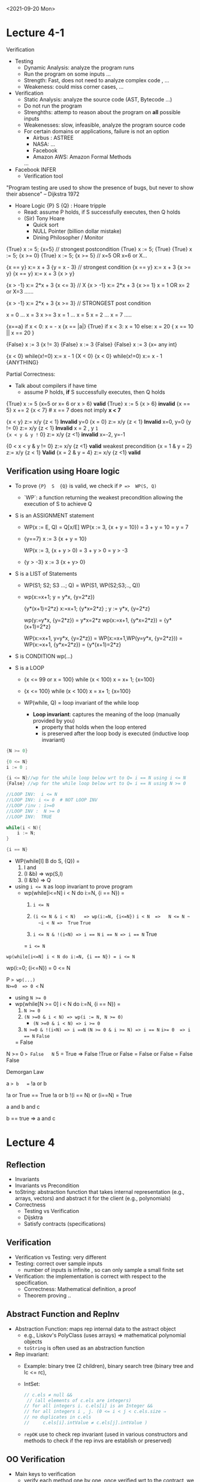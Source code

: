 <2021-09-20 Mon>
* Lecture 4-1



Verification

- Testing
  - Dynamic Analysis: analyze the program runs
  - Run the program on some inputs ...
  - Strength: Fast, does not need to analyze complex code , ...
  - Weakeness:  could miss corner cases, ...
    
- Verification
  - Static Analysis: analyze the source code (AST, Bytecode ...)
  - Do not run the program 
  - Strenghths: attemp to reason about the program on *all* possible inputs
  - Weakenesses: slow, infeasible, analyze the program source code
  - For certain domains or applications, failure is not an option
    - Airbus :  ASTREE
    - NASA:  ...
    - Facebook
    - Amazon AWS: Amazon Formal Methods
    ... 
    
- Facebook INFER
  - Verification tool 
  

"Program testing are used to show the presence of bugs, but never to show their absence"  -- Dijkstra 1972 

- Hoare Logic
  {P} S {Q}    : Hoare tripple
  - Read:  assume P holds,  if S successfully executes, then Q holds
  - (Sir) Tony Hoare
    - Quick sort
    - NULL Pointer (billion dollar mistake)
    - Dining Philosopher / Monitor

{True} x := 5; {x=5}   // strongest postcondition
{True} x := 5; {True}
{True} x := 5; {x >= 0}
{True} x := 5; {x >= 5} // x=5 OR x=6 or X... 


{x == y}  x:= x + 3 {y = x - 3} // strongest condition
{x == y}  x:= x + 3 {x >= y}
{x == y}  x:= x + 3 {x > y}

{x > -1}  x:= 2*x + 3  {x <= 3} // X 
{x > -1}  x:= 2*x + 3  {x >= 1}    x = 1 OR x= 2 or X=3 ......  

{x > -1}  x:= 2*x + 3  {x >= 3} // STRONGEST post condition

x = 0  ...  x = 3    x >= 3
x = 1  ...  x = 5
x = 2 ...   x = 7
.....

{x==a}  if x < 0: x = - x {x == |a|}
{True}  if x < 3: x = 10 else: x = 20  { x == 10 || x == 20 }

{False} x := 3 {x != 3}
{False} x := 3 {False}
{False} x := 3 {x= any int}

{x < 0}  while(x!=0) x:= x - 1 {X < 0}
{x < 0}  while(x!=0) x:= x - 1 {ANYTHING}

Partial Correctness: 
- Talk about compilers if have time   
  - assume P holds,  *if* S successfully executes, then Q holds


{True} x := 5 {x=5 or x= 6 or x > 6}  *valid*
{True} x := 5 {x > 6}  *invalid* 
{x == 5}  x += 2  {x < 7}  # x == 7 does not imply *x < 7*


{x < y} z:= x/y  {z < 1}   *Invalid* y=0 
{x = 0} z:= x/y  {z < 1}   *Invalid* x=0, y=0 
{y != 0} z:= x/y  {z < 1}  *Invalid* x = 2 , y =1  
{x < y & y != 0} z:= x/y {z <1} *invalid*   x=-2,  y=-1

{0 < x < y & y != 0} z:= x/y {z <1} *valid*   weakest precondition 
{x = 1 & y = 2} z:= x/y  {z < 1}  *Valid*  
{x = 2 & y = 4} z:= x/y {z <1} *valid*



** Verification using Hoare logic
- To prove ={P}  S  {Q}=  is valid,   we check if  ~P =>  WP(S, Q)~
  - `WP`: a function returning the weakest precondition allowing the execution of S to achieve Q

- S is an ASSIGNMENT statement 
  - WP(x := E, Q) = Q[x/E]
    WP(x := 3, {x + y = 10}) =  3 + y = 10  =   y = 7
    
  - {y==7} x := 3 {x + y = 10}

    WP(x := 3, {x + y > 0) =  3 + y > 0  = y > -3
  - {y > -3}  x := 3 {x + y> 0}

- S is a LIST of Statements
  - WP(S1; S2; S3 ...;  Q)  = WP(S1, WP(S2;S3;.., Q))
  - wp(x:=x+1; y = y*x, {y=2*z})

    {y*(x+1)=2*z} x:=x+1; {y*x=2*z} ; y := y*x, {y=2*z}

    wp(y:=y*x, {y=2*z}) =  y*x=2*z
    wp(x:=x+1, {y*x=2*z}) = {y*(x+1)=2*z}

    WP(x:=x+1, y=y*x, {y=2*z}) = WP(x:=x+1,WP(y=y*x, {y=2*z}))
                               = WP(x:=x+1, {y*x=2*z})
                               = {y*(x+1)=2*z}

- S is CONDITION
  wp(...)
  
- S is a LOOP                               
  - {x <= 99 or x = 100} while (x < 100) x = x+ 1; {x=100}
  - {x <= 100} while (x < 100) x = x+ 1; {x=100}
  - WP(while, Q) = loop invariant of the while loop

     - *Loop invariant*: captures the meaning of the loop (manually provided by you)
        -  property that holds when the loop entered 
        -  is preserved after the loop body is executed  (inductive loop invariant)


#+begin_src java
  {N >= 0}

  {0 <= N}
  i := 0 ;

  {i <= N}//wp for the while loop below wrt to Q= i == N using i <= N
  {False} //wp for the while loop below wrt to Q= i == N using N >= 0

  //LOOP INV:  i <= N
  //LOOP INV: i <= 0  # NOT LOOP INV
  //LOOP /inv : i>=0 
  //LOOP INV :  N >= 0
  //LOOP INV:  TRUE

  while(i < N){
      i := N;
  }

  {i == N}

#+end_src

- WP(while[I] B do S,  {Q}) =
   1. I and
   2. (I &b) => wp(S,I)
   3. (I &!b) => Q

- using ~i <= N~ as loop invariant to prove program
  - wp(while[i<=N] i < N do i:=N, {i == N}) =
    1. ~i <= N~
    2. ~(i <= N & i < N)   => wp(i:=N, {i<=N})~
       ~i < N  =>   N <= N ~
       ~i < N =>  True~
       ~True~
       
    3. ~i <= N & !(i<N) => i == N~
        ~i == N => i == N~
        True
        
    =  ~i <= N~

~wp(while[i<=N] i < N do i:=N, {i == N}) = i <= N~


wp(i:=0; {i<=N}) = 0 <= N

P => wp(...)
N>=0  => 0 <= N

- using ~N >= 0~
- wp(while[N >= 0] i < N do i:=N, {i == N}) =
  1. ~N >= 0~
  2. ~(N >=0 & i < N) => wp(i := N, N >= 0)~
      -   ~(N >=0 & i < N) => i >= 0~
        
  3. ~N >=0 & !(i<N) => i ==N~
     ~(N >= 0 & i >= N) => i == N~
     ~i>= 0  => i == N~
     ~False~
 =  False  
 

N >= 0 => False   N= 5    = True => False     !True or False  = False or False  = False
False 

Demorgan Law

a => b   ==  !a or b


!a or True  == True
!a or b
!(i == N)  or (i==N)  = True

a and b and c

b == true  =>  a and c















  
  

* Lecture 4
**  Reflection
   - Invariants
   - Invariants vs Precondition
   - toString:  abstraction function that takes internal representation (e.g., arrays, vectors) and abstract it for the client (e.g., polynomials)
   -  Correctness
     - Testing vs Verification
     - Dijsktra
     - Satisfy contracts (specifications)
** Verification
   - Verification vs Testing: very different
   - Testing: correct over sample inputs
     - number of inputs is infinite ,  so can only sample a small finite set
   - Verification: the implementation is correct with respect to the specification.
     - Correctness: Mathematical definition, a proof
     - Theorem proving ..

** Abstract Function and RepInv
      - Abstraction Function:  maps rep internal data to the astract object
        - e.g., Liskov's PolyClass (uses arrays)  => mathematical polynomial objects
        - =toString= is often used as an abstraction function
      - Rep invariant:
        - Example:  binary tree (2 children),  binary search tree (binary tree and lc <= rc),
        - IntSet:
          #+begin_src java
            // c.els ≠ null &&
             // (all elements of c.els are integers)
            // for all integers i. c.els[i] is an Integer && 
            // for all integers i , j. (0 <= i < j < c.els.size ⇒
            // no duplicates in c.els
            //     c.els[i].intValue ≠ c.els[j].intValue )
          #+end_src
        - =repOK= use to check rep invariant (used in various constructors and methods to check if the rep invs are establish or preserved)

          
** OO Verification
    - Main keys to verification
      - verify each method one by one,  once verified wrt to the contract,  we can now just use the contract
   
   - establish or maintain rep invariant
          - constructor: establish rep invariants
          - mutator:  maintain/preserves the rep invariants
          - inductive :  constructor(base) inductive case (muttator)
      - Contract:
        - given rep inv as assumption, given preconditions as assumptions, does postcondition hold?

    - Verification diagram
      Abstract Stage (Poly, Set)

        
<2021-09-13 Mon>

Lecture 3
RECORD
HW2:
- Pick some volunteer  (example code: https://www.youtube.com/watch?v=dacJdCgm-dM  5:31)

TEAM 2

- should not have checks or code for precondition (it’s assumed )
- contracts format
    - javadoc (preferred)
    - Liskov (effects, modifies etc)
- Report all errors at once or one by one 
    - no standard
    - one by one (compilers style)
- Reflections
    - Immutable: Many mention threat safe as an advtange of immutable;  also easy to compare
    - Mutable: may be faster, doesn't have to recreate the whole thing when changing something

*immutability over mutability?*
1. Prevents corruption of objects and the data they hold as the object cannot be updated.
2. Data is predictable. Once created cannot be modified.
3. Comparing two immutable objects is easier. We can just compare the reference of the object.
4. Immutable objects are thread safe and is useful to share data in multithreaded applications.
5. Testing: Testing will be easy for immutable objects.

*o mutability over immutability?*
1. Mutable objects can be used when we do not know the actual size of the input data. Size can be
variable which is an advantage of mutable objects over immutable objects.
2. Objects can be modified post its creation. This memory efficient as we just update the reference
instead of creating a new object.
3. Mutable classes provide methods to update the data.


# - Data abstraction
#     - Creators: create objects (constructors are special kinds of creators)
#     - Producers: (???)
#         - create objects of their type based on existing objects
#         - typically used in immutable data types
#     - Mutators:
#         - modify objects of their type
#         - typically used in mutable data types
#     - Observers
#         - 
# - Disadvantage: Performance
#     - typically approach:  provide both Immutable and muttation. 
#     - E.g., Java library:
#         - String (Immutatble)
#         - StringBuilder (companion mutable class)

- Poly.java :  show the code
    - What is a polynomial ? Ask student
        - Should describe high level (client perspective), not implemented
        - Wikipedia: expressions consisting of terms, which are variables and coefficients
        - Also involve operations such as mult, addition, subtraction, non-neg int exponentiation
    - How to implement polynomial?  
        - Coef:  integer coef
        - Exponent:  non-neg ints
        - 1 variable (just x) 
    - Poly code
        - Effects (Poly constructor):  would it be ok if we say “initialize array to 0 and such”,  no it’s wrong,  it’s implementation level,  not specification 
        - Think about this as “if I change my code,  would the specification still hold?”  If yes, then specification is good, otherwise,  incorrect 
    - ADD:
        - why so ugly?
        - Because she has a constraint such that doesn’t trailing zeros …
        - last thing in array is a non-negative coefficient
- In class exercise: 2A QUEUE 
    - Queue is currently mutable
    - convert it to immutable
    - ALSO put/change the contracts on both the ORIGINAL (mutable version) and immutatable version
    - 30 mins
    - 
   #+begin_src java

     public class Queue <E> {

         private List<E> elements;
         private int size;

         public Queue() {   
             this.elements = new ArrayList<E>();
             this.size = 0;
         }

         public void enQueue (E e) {
             elements.add(e);
             size++;
         }

         public Queue<E> enQueue_producer (E e) {
             Queue<E> queue = new Queue<>();
             queue.elements.addAll(this.element);
             queue.elements.add(e);
             queue.size = this.size + 1;
             return queue;
         }

         //Effect: remove and return the front element of queue (this)
         //Modifies: contents of queue
         //@throw ISE if queue is empty  (DO NOT USE SIZE)
         public E deQueue () {
             if (size == 0) throw new IllegalStateException("Queue.deQueue");
             E result = elements.get(0);
             elements.remove(0);
             size--;
             return result;
         }

         //Effect: return a queue that is like this but without the front element
         //Modifies: none 
         //@throw ISE if queue is empty  (DO NOT USE SIZE)
         public Queue<E> deQueue_producer () {
             if (size == 0) throw new IllegalStateException("Queue.deQueue");

             Queue<E> queue = new Queue<>();
             queue.elements.addAll(this.element);
             //E result = queue.elements.get(0);
             queue.elements.remove(0);
             queue.size--;
             return queue;//return result


         }

         public boolean isEmpty() {
             return size == 0;
         }

     }

     public static void main(String [] args){
         Queue <String> q = new Queue<>();
         q.enQueue("cat");
         q.enQueue("dog");
         q.deQueue();// return cat 
     }
   #+end_src


*** Invariants:
**** definition    
**** Invariant locations :
     - at the end,  post condition 
     - loop invariant
       - hold at the loop entrance
       - preserves through the loop body
         
     #+begin_src 
      {N >= 0}

      i = 0
      while (i < N):
         i++

# loop invs
# i < N   # not a loop invariant because at first loop entrance, when N = 0  ,  i is NOT < N
# i >= 0 # YES , loop inv
# N >= 0   #  YES, loop inv
# i <= N   # YES, loop inv 

#  N >= -10
#  N >= -11000

     #+end_src



AF:  mapping from (concrete state) representation state to abstract state  (often many to 1,  why, because abstractions forget details)

    e.g.,  (2, [5,0,3])  ->  5 + 3x^2
           (2, [5,0,3,0])  -> 5 + 3x^2   ... but Liskov's implementation not allows this

     rep-inv: implementation details !!!! talk about the specific representation (programmer/Liskov's choice)
     
     #+begin_src txt
     trms != null
     terms.length >= 1
     deg = trms.length - 1
     deg >= 0  =>  c.terms[deg] != 0

     #+end_src

     
Option to 
- Multiple Share screen
- Allow people to join to break out rooms

<2021-08-26 Thu>
** Quiz:
   binary search
   - write pre/post/modifies
   - total vs **

partial Reflection:
   - precondition (purely specification):  undefine behavior
   - exception (more implementation): turn undefine behavior into defined ones
   - checked exception (i.e. these that you should explicitly catch or rethrow):
     - Block: To summarize, throw checked exceptions for recoverable conditions and unchecked exceptions for programming errors. When in doubt, throw unchecked exceptions.
     - Liskov:
       - You should use an unchecked exception only if you expect that users will usually write code that ensures the exception will not happen, because
        • There is a convenient and inexpensive way to avoid the exception.
        • The context of use is local.
       - Otherwise, use checked

Otherwise, you should use a checked exception.
     Most prefer Bloch's ...
   - security:
     - some group mention about parseHttpRequestLine ..
     - fuzzing : generating weird, unexpected inputs ... hoping for weird/undefined/unexpected behaviors that can be exploited

** Contract
   (powerpoint)
   - {P} S{Q}:  Hoare tripple
     - P , S, Q
     - assume terminaton
     - customer (client) needs to establish P
     - Implementer (service) assume P
     - Implementer needs to establish Q (assume P)
     - Customer assumes Q
     - Bug: if both client/server do their job: good
     - if precondition is not satisfied, customer is wrong (client has bug)
     - if postcond is not satisfied, implementer is wrong (service has a bug)

   - sqrt example:
     sqrt(x):
        pre:  x >= 0
        what if x is negative?
        post:  r*r = x +/ epsilon

   - Precondition:
     - as weak as possible  (True is the weakest)
     - but lots of work, so Server prefers STRONGER (e.g., sqrt example:  if pre is weak/nothing, then SERVER has to handle more corner cases,  if if pre is stronger (e.g., x >= 0) , then SERVER doesn't have to handle as much
       
   - Postcondition:
     - as strong as possible  (False is the strongest)
     - but lots of work !  so Server prefers WEAKER post conditions (less things to do),  e.g.,  if post for sqrt is just return a number, then very easy


     
** Abstraction
   - focuses on what (not how)
     - signature: formal parameters, return types, etc
     - isPrime:  detemrine if arg is prime is important ,   how this is determine is irrelevant
** Specifications/Contracts
   
   - Informal (English, remove example): easier to write but vague
** Signatures/Header
   - requires/modifies/effects   in comments
   - requires/precond: partial vs total  (partial: only for certain input so have require/preconditions,  total: for all correct type inputs, so precondition is TRUE, i.e. no precondition/require clause)
   - modifies: input modification -> side-effect
   - effects/postcond:  under assumption that requires are satisfied  (x' or x_post)
   - Precondition: weakest is best,  nothing (i.e., True) is even better
   - weaker vs stronger

** Implementation
   - Adhere to specifications
   - weaker vs stronger  , e.g., if specification says return a number, then always return 3 is ok.  but if specification says return an odd number, then cannot return any number.
   - 
     
** Exception (Bloch item 69)

** Checkvs vs Unchecked (Bloch item 70)
   - check exception:  recoverable
     - force the caller to handle the exception
     - IOException:  file not found,  well probably can have a backup , default one       
   - unchecked exception:
     - recovery not possible
     - NPE: if you pass me a null pointer, and I try to dereference it, well then I should get NPE.  Not much I can do to turn a null pointer into a non-null pointer.  
       



** Item76: Strive for Failure Atomicity
   - failed method invocation should leave the object in the state that it was prior to the invocation
   - ways to achieve this
     - design immutable objects (tuples, string vs arrays, set)
       - performance, easy to reason about that (will spend more time later)
     - check the inputs
     - order the computation : parts that fail come before modification
     - write recovery code:  allow objecet to roll back its state
     - perform the operations on temporary copy of the object



** WARNING: will make people share your answers ...
   Look at Javadoc for ArrayList
   

** in class 1A

#+begin_src java
public static List<Integer> tail (List<Integer> list) {

    // REQUIRES: ???
    // EFFECTS:  ???
  if(list.size() == 0) throw new IllegalAccessException() ..
    List<Integer> result = new ArrayList<Integer>(list);
    result.remove(0);
    return result;
}
#+end_src


https://docs.oracle.com/javase/7/docs/api/java/util/ArrayList.html


- what does it do?

- write partial specs for happy paths (where it works) ,
  A: last 2 cases
- rewrite to be total.  A: add addition things to postconditions so that we can remove preconditions
  @throws NPE if list is null
  @throws IOOBE if list is empty (because of remove in javadoc)

  
- IOBE :  does not match the exception (if list is empty, throw IOB)

- instead of IOBE,  throw IllegalAccessException

- no need to do nullpointer exception because .size() will throw   

  
** In class 1B (20 mins)



-----


- turn on recording

- introducing myself (in NE, taught compilers etc)

- SCHEDULE
  - give plenty of time to read the assignment,  might have few pages, but lots of stuff in there


** <2021-08-23 Mon>
   - Correctness:
     -- specification  or contract ...
     -- code is correct if it satisfies the contract
     -- if you give it no contract, well then anything would be correct
     -- so you want strong and precise contract

     
     
   - Pre/Post conditions

   - sort list  : 
     - preconds:  input is a list of *comparable* items
     - postcond:
       - output is sorted
       - output is a permutation of data input






   - =void remove()=
     Removes from the underlying collection the last element returned by this iterator (optional operation). This method can be called only once per call to next(). The behavior of an iterator is unspecified if the underlying collection is modified while the iteration is in progress in any way other than by calling this method.

   Throws:
   - UnsupportedOperationException - if the remove operation is not supported by this iterator
   - IllegalStateException - if the next method has not yet been called, or the remove method has already been called after the last call to the next method


   List<String>l = ... // [cat, dog, mouse]
   Iterator<String> itr = l.iterator();

   itr.next();    // cat
   itr.next(); // dog


   itr.next();  // cat
   l.add("elephant");
   itr.next();  // anything can happen, depends on Java implementation,  probably return an exception (Concurrent modification)

* INCLASs object   
  - Group break out , do in-class ,  45 mins
  - turn recording OFF

  - after break,  turn on recording



